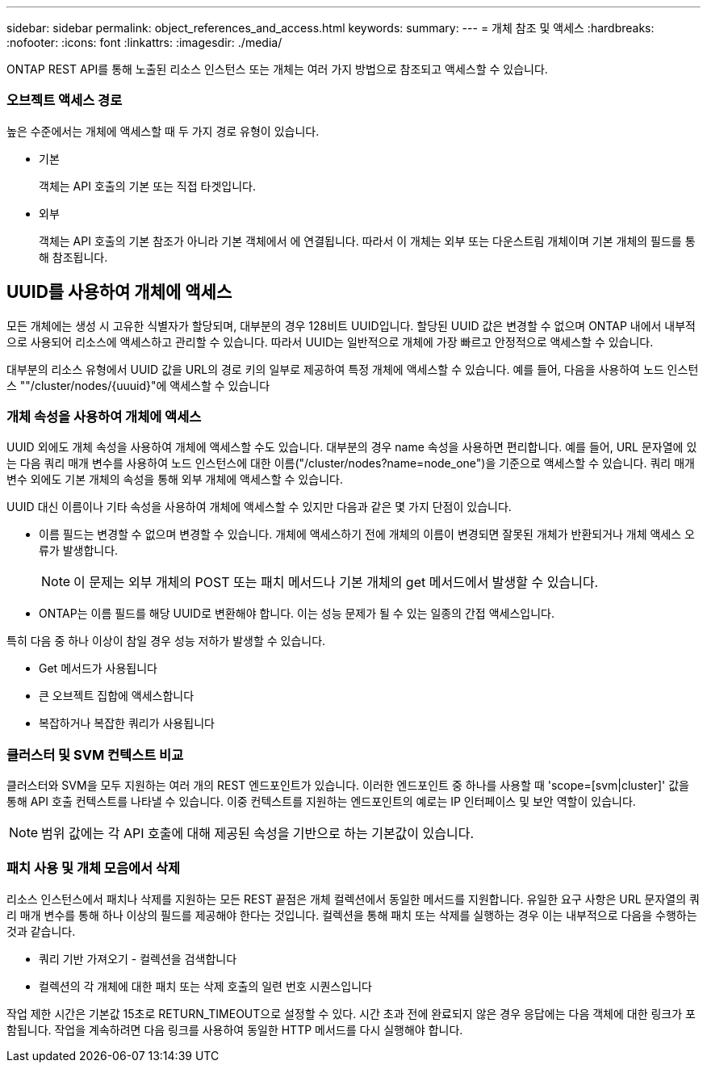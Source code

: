 ---
sidebar: sidebar 
permalink: object_references_and_access.html 
keywords:  
summary:  
---
= 개체 참조 및 액세스
:hardbreaks:
:nofooter: 
:icons: font
:linkattrs: 
:imagesdir: ./media/


[role="lead"]
ONTAP REST API를 통해 노출된 리소스 인스턴스 또는 개체는 여러 가지 방법으로 참조되고 액세스할 수 있습니다.



=== 오브젝트 액세스 경로

높은 수준에서는 개체에 액세스할 때 두 가지 경로 유형이 있습니다.

* 기본
+
객체는 API 호출의 기본 또는 직접 타겟입니다.

* 외부
+
객체는 API 호출의 기본 참조가 아니라 기본 객체에서 에 연결됩니다. 따라서 이 개체는 외부 또는 다운스트림 개체이며 기본 개체의 필드를 통해 참조됩니다.





== UUID를 사용하여 개체에 액세스

모든 개체에는 생성 시 고유한 식별자가 할당되며, 대부분의 경우 128비트 UUID입니다. 할당된 UUID 값은 변경할 수 없으며 ONTAP 내에서 내부적으로 사용되어 리소스에 액세스하고 관리할 수 있습니다. 따라서 UUID는 일반적으로 개체에 가장 빠르고 안정적으로 액세스할 수 있습니다.

대부분의 리소스 유형에서 UUID 값을 URL의 경로 키의 일부로 제공하여 특정 개체에 액세스할 수 있습니다. 예를 들어, 다음을 사용하여 노드 인스턴스 ""/cluster/nodes/{uuuid}"에 액세스할 수 있습니다



=== 개체 속성을 사용하여 개체에 액세스

UUID 외에도 개체 속성을 사용하여 개체에 액세스할 수도 있습니다. 대부분의 경우 name 속성을 사용하면 편리합니다. 예를 들어, URL 문자열에 있는 다음 쿼리 매개 변수를 사용하여 노드 인스턴스에 대한 이름("/cluster/nodes?name=node_one")을 기준으로 액세스할 수 있습니다. 쿼리 매개 변수 외에도 기본 개체의 속성을 통해 외부 개체에 액세스할 수 있습니다.

UUID 대신 이름이나 기타 속성을 사용하여 개체에 액세스할 수 있지만 다음과 같은 몇 가지 단점이 있습니다.

* 이름 필드는 변경할 수 없으며 변경할 수 있습니다. 개체에 액세스하기 전에 개체의 이름이 변경되면 잘못된 개체가 반환되거나 개체 액세스 오류가 발생합니다.
+

NOTE: 이 문제는 외부 개체의 POST 또는 패치 메서드나 기본 개체의 get 메서드에서 발생할 수 있습니다.

* ONTAP는 이름 필드를 해당 UUID로 변환해야 합니다. 이는 성능 문제가 될 수 있는 일종의 간접 액세스입니다.


특히 다음 중 하나 이상이 참일 경우 성능 저하가 발생할 수 있습니다.

* Get 메서드가 사용됩니다
* 큰 오브젝트 집합에 액세스합니다
* 복잡하거나 복잡한 쿼리가 사용됩니다




=== 클러스터 및 SVM 컨텍스트 비교

클러스터와 SVM을 모두 지원하는 여러 개의 REST 엔드포인트가 있습니다. 이러한 엔드포인트 중 하나를 사용할 때 'scope=[svm|cluster]' 값을 통해 API 호출 컨텍스트를 나타낼 수 있습니다. 이중 컨텍스트를 지원하는 엔드포인트의 예로는 IP 인터페이스 및 보안 역할이 있습니다.


NOTE: 범위 값에는 각 API 호출에 대해 제공된 속성을 기반으로 하는 기본값이 있습니다.



=== 패치 사용 및 개체 모음에서 삭제

리소스 인스턴스에서 패치나 삭제를 지원하는 모든 REST 끝점은 개체 컬렉션에서 동일한 메서드를 지원합니다. 유일한 요구 사항은 URL 문자열의 쿼리 매개 변수를 통해 하나 이상의 필드를 제공해야 한다는 것입니다. 컬렉션을 통해 패치 또는 삭제를 실행하는 경우 이는 내부적으로 다음을 수행하는 것과 같습니다.

* 쿼리 기반 가져오기 - 컬렉션을 검색합니다
* 컬렉션의 각 개체에 대한 패치 또는 삭제 호출의 일련 번호 시퀀스입니다


작업 제한 시간은 기본값 15초로 RETURN_TIMEOUT으로 설정할 수 있다. 시간 초과 전에 완료되지 않은 경우 응답에는 다음 객체에 대한 링크가 포함됩니다. 작업을 계속하려면 다음 링크를 사용하여 동일한 HTTP 메서드를 다시 실행해야 합니다.
